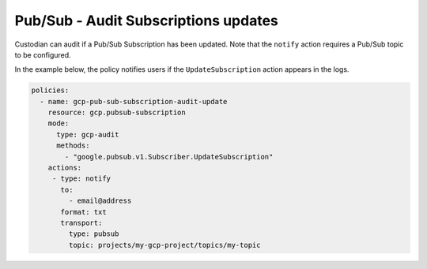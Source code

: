 Pub/Sub - Audit Subscriptions updates
=====================================
Custodian can audit if a Pub/Sub Subscription has been updated. Note that the ``notify`` action requires a Pub/Sub topic to be configured.

In the example below, the policy notifies users if the ``UpdateSubscription`` action appears in the logs.

.. code-block:: yaml

    policies:
      - name: gcp-pub-sub-subscription-audit-update
        resource: gcp.pubsub-subscription
        mode:
          type: gcp-audit
          methods:
            - "google.pubsub.v1.Subscriber.UpdateSubscription"
        actions:
         - type: notify
           to:
             - email@address
           format: txt
           transport:
             type: pubsub
             topic: projects/my-gcp-project/topics/my-topic
